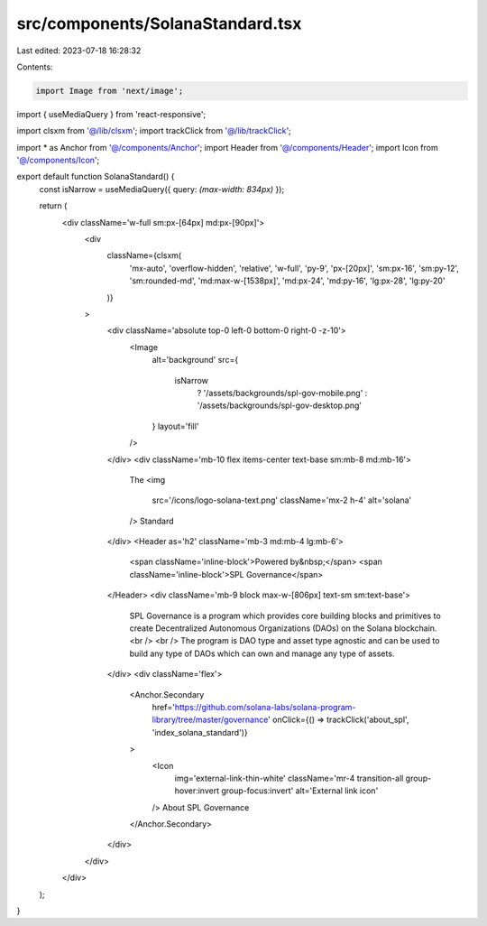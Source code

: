src/components/SolanaStandard.tsx
=================================

Last edited: 2023-07-18 16:28:32

Contents:

.. code-block:: tsx

    import Image from 'next/image';
import { useMediaQuery } from 'react-responsive';

import clsxm from '@/lib/clsxm';
import trackClick from '@/lib/trackClick';

import * as Anchor from '@/components/Anchor';
import Header from '@/components/Header';
import Icon from '@/components/Icon';

export default function SolanaStandard() {
  const isNarrow = useMediaQuery({ query: `(max-width: 834px)` });

  return (
    <div className='w-full sm:px-[64px] md:px-[90px]'>
      <div
        className={clsxm(
          'mx-auto',
          'overflow-hidden',
          'relative',
          'w-full',
          'py-9',
          'px-[20px]',
          'sm:px-16',
          'sm:py-12',
          'sm:rounded-md',
          'md:max-w-[1538px]',
          'md:px-24',
          'md:py-16',
          'lg:px-28',
          'lg:py-20'
        )}
      >
        <div className='absolute top-0 left-0 bottom-0 right-0 -z-10'>
          <Image
            alt='background'
            src={
              isNarrow
                ? '/assets/backgrounds/spl-gov-mobile.png'
                : '/assets/backgrounds/spl-gov-desktop.png'
            }
            layout='fill'
          />
        </div>
        <div className='mb-10 flex items-center text-base sm:mb-8 md:mb-16'>
          The
          <img
            src='/icons/logo-solana-text.png'
            className='mx-2 h-4'
            alt='solana'
          />
          Standard
        </div>
        <Header as='h2' className='mb-3 md:mb-4 lg:mb-6'>
          <span className='inline-block'>Powered by&nbsp;</span>
          <span className='inline-block'>SPL Governance</span>
        </Header>
        <div className='mb-9 block max-w-[806px] text-sm sm:text-base'>
          SPL Governance is a program which provides core building blocks and
          primitives to create Decentralized Autonomous Organizations (DAOs) on
          the Solana blockchain.
          <br />
          <br />
          The program is DAO type and asset type agnostic and can be used to
          build any type of DAOs which can own and manage any type of assets.
        </div>
        <div className='flex'>
          <Anchor.Secondary
            href='https://github.com/solana-labs/solana-program-library/tree/master/governance'
            onClick={() => trackClick('about_spl', 'index_solana_standard')}
          >
            <Icon
              img='external-link-thin-white'
              className='mr-4 transition-all group-hover:invert group-focus:invert'
              alt='External link icon'
            />
            About SPL Governance
          </Anchor.Secondary>
        </div>
      </div>
    </div>
  );
}


